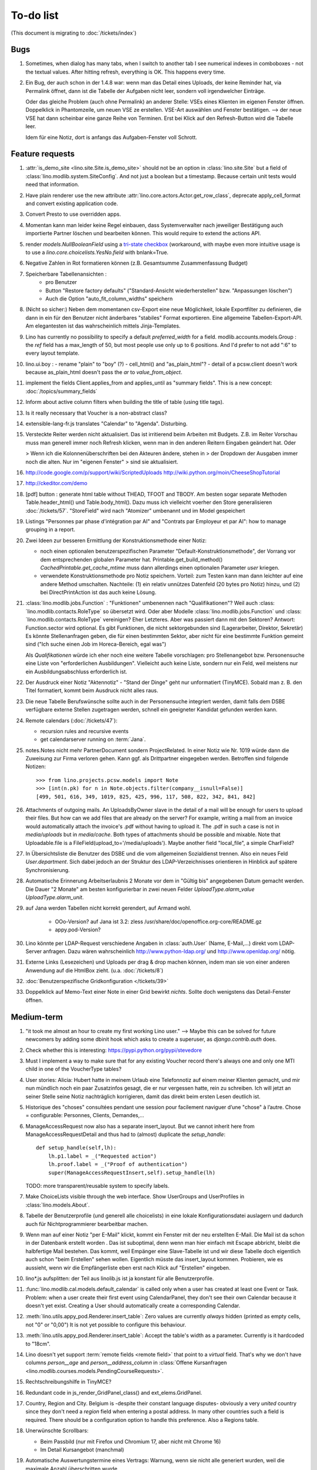To-do list
==========

(This document is migrating to :doc:`/tickets/index`)

Bugs
----

#.  Sometimes, when dialog has many tabs, when I switch to another tab I see 
    numerical indexes in comboboxes - not the textual values. After hitting 
    refresh, everything is OK. This happens every time.
   
#.  Ein Bug, der auch schon in der 1.4.8 war: wenn man das Detail
    eines Uploads, der keine Reminder hat, via Permalink öffnet, dann
    ist die Tabelle der Aufgaben nicht leer, sondern voll
    irgendwelcher Einträge.
    
    Oder das gleiche Problem (auch ohne Permalink) an anderer Stelle:     
    VSEs eines Klienten im eigenen Fenster öffnen. 
    Doppelklick in Phantomzeile, um neuen VSE ze erstellen.
    VSE-Art auswählen und Fenster bestätigen.  
    --> der neue VSE hat dann scheinbar eine ganze Reihe von Terminen.
    Erst bei Klick auf den Refresh-Button wird die Tabelle leer.
    
    Idem für eine Notiz, dort is anfangs das Aufgaben-Fenster voll Schrott.



Feature requests
----------------

#.  :attr:`is_demo_site <lino.site.Site.is_demo_site>` should not be an 
    option in :class:`lino.site.Site` but a field of 
    :class:`lino.modlib.system.SiteConfig`. And not just a boolean but 
    a timestamp. Because certain unit tests would need that information.

#.  Have plain renderer use the new attribute 
    :attr:`lino.core.actors.Actor.get_row_class`, 
    deprecate apply_cell_format and convert existing application code.

#.  Convert Presto to use overridden apps.

#.  Momentan kann man leider keine Regel einbauen, dass Systemverwalter 
    nach jeweiliger Bestätigung auch importierte Partner löschen und 
    bearbeiten können. This would require to extend the actions API.

#.  render `models.NullBooleanField` using a `tri-state checkbox
    <http://www.sencha.com/forum/showthread.php?98241-Tri-state-checkbox-for-ExtJs-3.0>`_
    (workaround, with maybe even more intuitive usage is to use a 
    `lino.core.choicelists.YesNo.field` with bnlank=True.
    
#.  Negative Zahlen in Rot formatieren können 
    (z.B. Gesamtsumme Zusammenfassung Budget)

#. Speicherbare Tabellenansichten :
    - pro Benutzer
    - Button "Restore factory defaults" ("Standard-Ansicht
      wiederherstellen" bzw. "Anpassungen löschen")
    - Auch die Option "auto_fit_column_widths" speichern

#.  (Nicht so sicher:) 
    Neben dem momentanen csv-Export eine neue Möglichkeit, lokale 
    Exportfilter zu definieren, die dann in ein für den Benutzer 
    nicht änderbares "stabiles" Format exportieren.
    Eine allgemeine Tabellen-Export-API. 
    Am elegantesten ist das wahrscheinlich mittels Jinja-Templates.

#.  Lino has currently no possibility to specify a default 
    `preferred_width` for a field. 
    modlib.accounts.models.Group : the `ref` field has a max_length of 50, 
    but most people use only up to 6 positions. 
    And I'd prefer to not add ":6" to every layout template.
    

#.  lino.ui.boy :
    - rename "plain" to "boy" (?)
    - cell_html() and "as_plain_html"?
    - detail of a pcsw.client doesn't work because as_plain_html doesn't 
    pass the `ar` to `value_from_object`.

#.  implement the fields Client.applies_from and applies_until as 
    "summary fields". This is a new concept: :doc:`/topics/summary_fields`

#.  Inform about active column filters when building the title of table
    (using title tags).

#.  Is it really necessary that Voucher is a non-abstract class?

#.  extensible-lang-fr.js translates "Calendar" to "Agenda". 
    Disturbing.

#.  Versteckte Reiter werden nicht aktualisiert. 
    Das ist irritierend beim Arbeiten mit Budgets. 
    Z.B. im Reiter Vorschau muss man generell immer noch Refresh klicken, 
    wenn man in den anderen Reitern Eingaben geändert hat. Oder
    
    > Wenn ich die Kolonnenüberschriften bei den Akteuren ändere, stehen in
    > der Dropdown der Ausgaben immer noch die alten. Nur im "eigenen Fenster"
    > sind sie aktualisiert.

#.  http://code.google.com/p/support/wiki/ScriptedUploads
    http://wiki.python.org/moin/CheeseShopTutorial
    
#.  http://ckeditor.com/demo

#.  [pdf] button : generate html table without THEAD, TFOOT and TBODY.
    Am besten sogar separate Methoden Table.header_html() und
    Table.body_html().  Dazu muss ich vielleicht voerher den Store
    generalisieren :doc:`/tickets/57`.  "StoreField" wird nach
    "Atomizer" umbenannt und im Model gespeichert
    
#.  Listings 
    "Personnes par phase d'intégration par AI" 
    and
    "Contrats par Employeur et par AI":
    how to manage grouping in a report.

#.  Zwei Ideen zur besseren Ermittlung der Konstruktionsmethode einer Notiz: 

    - noch einen optionalen benutzerspezifischen Parameter
      "Default-Konstruktionsmethode", 
      der Vorrang vor dem entsprechenden globalen Parameter hat.
      Printable.get_build_method()
      `CachedPrintable.get_cache_mtime` muss dann allerdings einen 
      optionalen Parameter `user` kriegen.
    - verwendete Konstruktionsmethode pro Notiz speichern. 
      Vorteil: zum Testen kann man dann leichter auf eine andere Method umschalten.
      Nachteile: (1) ein relativ unnützes Datenfeld (20 bytes pro Notiz) hinzu, 
      und (2) bei DirectPrintAction ist das auch keine Lösung.

#.  :class:´lino.modlib.jobs.Function` : "Funktionen" 
    umbenennen nach "Qualifikationen"?
    Weil auch :class:´lino.modlib.contacts.RoleType` so übersetzt wird.
    Oder aber Modelle :class:´lino.modlib.jobs.Function` 
    und :class:´lino.modlib.contacts.RoleType` vereinigen?
    Eher Letzteres.
    Aber was passiert dann mit den Sektoren?
    Antwort: Function.sector wird optional. 
    Es gibt Funktionen, die nicht sektorgebunden sind (Lagerarbeiter, 
    Direktor, Sekretär)
    Es könnte Stellenanfragen geben, die für einen bestimmten Sektor, 
    aber nicht für eine bestimmte Funktion gemeint sind 
    ("Ich suche einen Job im Horeca-Bereich, egal was")
    
    Als *Qualifikationen* würde ich eher noch eine weitere Tabelle 
    vorschlagen: pro Stellenangebot bzw. Personensuche 
    eine Liste von "erforderlichen Ausbildungen". 
    Vielleicht auch keine Liste, sondern nur ein Feld, 
    weil meistens nur ein Ausbildungsabschluss erforderlich ist.

#.  Der Ausdruck einer Notiz "Aktennotiz" - "Stand der Dinge" geht nur
    unformatiert (TinyMCE). Sobald man z. B. den Titel formatiert,
    kommt beim Ausdruck nicht alles raus.
    
#.  Die neue Tabelle Berufswünsche sollte auch in der
    Personensuche integriert werden, damit falls dem DSBE verfügbare externe
    Stellen zugetragen werden, schnell ein geeigneter Kandidat gefunden
    werden kann.

#.  Remote calendars (:doc:`/tickets/47`):

    - recursion rules and recursive events
    - get calendarserver running on :term:`Jana`.
    
#.  notes.Notes nicht mehr PartnerDocument sondern ProjectRelated.
    In einer Notiz wie Nr. 1019 würde dann die Zuweisung zur 
    Firma verloren gehen. Kann ggf. als Drittpartner eingegeben 
    werden. Betroffen sind folgende Notizen::
    
      >>> from lino.projects.pcsw.models import Note
      >>> [int(n.pk) for n in Note.objects.filter(company__isnull=False)]
      [499, 501, 616, 349, 1019, 825, 425, 996, 117, 508, 822, 342, 841, 842]
      
#.  Attachments of outgoing mails.
    An UploadsByOwner slave in the detail of a mail will be enough for 
    users to upload their files.
    But how can we add files that are already on the server?
    For example, writing a mail from an invoice would automatically 
    attach the invoice's .pdf without having to upload it. 
    The .pdf in such a case is not in `media/uploads` but in `media/cache`.
    Both types of attachments should be possible and mixable.
    Note that Uploadable.file is a FileField(upload_to='/media/uploads').
    Maybe another field "local_file", a simple CharField?
    
#.  In Übersichtsliste die Benutzer des DSBE und die vom allgemeinen 
    Sozialdienst trennen. Also ein neues Feld `User.department`. 
    Sich dabei jedoch an der Struktur des LDAP-Verzeichnisses 
    orientieren in Hinblick auf spätere Synchronisierung.

#.  Automatische Erinnerung Arbeitserlaubnis 2 Monate vor dem in 
    "Gültig bis" angegebenen Datum gemacht werden. Die Dauer "2 Monate" 
    am besten konfigurierbar in zwei neuen Felder `UploadType.alarm_value`
    `UploadType.alarm_unit`.
    
#.  auf Jana werden Tabellen nicht korrekt gerendert, auf Armand wohl.

      - OOo-Version? auf Jana ist 3.2:
        zless /usr/share/doc/openoffice.org-core/README.gz
      - appy.pod-Version?

#.  Lino könnte per LDAP-Request verschiedene Angaben 
    in :class:`auth.User` (Name, E-Mail,...) 
    direkt vom LDAP-Server anfragen.
    Dazu wären wahrscheinlich
    http://www.python-ldap.org/
    und
    http://www.openldap.org/
    nötig.

#.  Externe Links (Lesezeichen) und Uploads per drag & drop machen können, 
    indem man sie von einer anderen Anwendung auf die HtmlBox zieht.
    (u.a. :doc:`/tickets/8`)

#.  :doc:`Benutzerspezifische Gridkonfiguration </tickets/39>`
    
#.  Doppelklick auf Memo-Text einer Note in einer Grid
    bewirkt *nichts*. 
    Sollte doch wenigstens das Detail-Fenster öffnen.
    

Medium-term
-----------

#.  "it took me almost an hour to create my first working Lino user."
    --> 
    Maybe this can be solved for future newcomers by adding some 
    dbinit hook which asks to create a superuser, as 
    `django.contrib.auth` does.


#.  Check whether this is interesting:
    https://pypi.python.org/pypi/stevedore

#.  Must I implement a way to make sure that for any existing 
    Voucher record there's always one and only one MTI child in one of the 
    VoucherType tables?

#.  User stories: Alicia: Hubert hatte in meinem Urlaub eine
    Telefonnotiz auf einem meiner Klienten gemacht, und mir nun
    mündlich noch ein paar Zusatzinfos gesagt, die er nur vergessen
    hatte, rein zu schreiben. Ich will jetzt an seiner Stelle seine
    Notiz nachträglich korrigieren, damit das direkt beim ersten Lesen
    deutlich ist.


#.  Historique des "choses" consultées pendant une session 
    pour facilement naviguer d’une "chose" à l’autre.
    Chose = configurable: Personnes, Clients, Demandes,...

#.  ManageAccessRequest now also has a separate insert_layout. 
    But we cannot inherit here from ManageAccessRequestDetail 
    and thus had to (almost) duplicate the `setup_handle`::
  
      def setup_handle(self,lh):
          lh.p1.label = _("Requested action")
          lh.proof.label = _("Proof of authentication")
          super(ManageAccessRequestInsert,self).setup_handle(lh)
  
    TODO: more transparent/reusable system to specify labels.


#.  Make ChoiceLists visible through the web interface. 
    Show UserGroups and UserProfiles in :class:`lino.models.About`.

#.  Tabelle der Benutzerprofile (und generell alle choicelists) in 
    eine lokale Konfigurationsdatei auslagern und dadurch auch für 
    Nichtprogrammierer bearbeitbar machen.

#.  Wenn man auf einer Notiz "per E-Mail" klickt, kommt ein Fenster mit der 
    neu erstellten E-Mail. 
    Die Mail ist da schon in der Datenbank erstellt worden .
    Das ist suboptimal, denn wenn man hier einfach mit Escape abbricht, 
    bleibt die halbfertige Mail bestehen.
    Das kommt, weil Empänger eine Slave-Tabelle ist und wir diese Tabelle 
    doch eigentlich auch schon "beim Erstellen" sehen wollen.
    Eigentlich müsste das insert_layout kommen.
    Probieren, wie es aussieht, wenn wir die Empfängerliste eben erst nach 
    Klick auf "Erstellen" eingeben.

#.  lino*.js aufsplitten: der Teil aus linolib.js ist ja 
    konstant für alle Benutzerprofile.
    
#.  :func:`lino.modlib.cal.models.default_calendar` is called only when 
    a user has created at least one Event or Task. Problem: when a user 
    create their first event using CalendarPanel, they don't see their 
    own Calendar because it doesn't yet exist. 
    Creating a User should automatically create a corresponding Calendar.

#.  :meth:`lino.utils.appy_pod.Renderer.insert_table`: 
    Zero values are currently *always* hidden (printed as 
    empty cells, not "0" or "0,00") 
    It is not yet possible to configure this behaviour.

#.  :meth:`lino.utils.appy_pod.Renderer.insert_table`: 
    Accept the table's width as a parameter. Currently is it hardcoded to "18cm".

#.  Lino doesn't yet support :term:`remote fields <remote field>` 
    that point to a *virtual* field.
    That's why we don't have columns `person__age` 
    and `person__address_column` in :class:`Offene Kursanfragen 
    <lino.modlib.courses.models.PendingCourseRequests>`.

#.  Rechtschreibungshilfe in TinyMCE? 

#.  Redundant code in js_render_GridPanel_class() and ext_elems.GridPanel.

#.  Country, Region and City. Belgium is -despite their constant language 
    disputes- obviously a very *united* country since they don't need 
    a `region` field when entering a postal address. 
    In many other countries such a field is required.
    There should be a configuration option to handle this preference.
    Also a Regions table.

#.  Unerwünschte Scrollbars:

    - Beim Passbild (nur mit Firefox und Chromium 17, aber nicht mit Chrome 16)
    - Im Detail Kursangebot (manchmal)
    
#.  Automatische Auswertungstermine eines Vertrags: 
    Warnung, wenn sie nicht alle generiert wurden, 
    weil die maximale Anzahl überschritten wurde.


#.  Eigentlich ist ein TableRequest per se jetzt nicht mehr iterable. 
    Man muss sich entscheiden für entweder `data_iterator` oder `sliced_data_iterator`.
    Ob das so toll ist? Sollte ich nicht doch die `__iter__()` wieder reintun, 
    und die loopt dann über den `sliced_data_iterator`? 
    Wenn man explizit das 
    offset und limit ignorieren will (was außer von get_total_count auch 
    von den druckbaren Versionen (csv, html, pdf) benutzt wird, fragt man 
    sich den `data_iterator`.


#.  The `setup_*` methods in models modules should be inside a Module class which 
    also has a userfriendly (and translated) description of the module.
    The kernel would instantiate these Module classes and store them as 
    the items of `settings.SITE.modules`.
    
#.  Links to :class:`lino.dd.Table` don't work. 
    Must say :class:`lino.core.table.Table`

#.  Datenkontrollliste erweitern. Meldungen im Stil:

    - "Benutzer hat is_dsbe eingeschaltet, begleitet aber nur 2 Personen"
    - "Person gilt als begleitet, hat aber keine Anfragen / keine
       Verträge / keine Notizen"
    - ...
     
    Und ich müsste dann eine solche Liste vor und nach dem Release
    ausdrucken, oder besser gesagt die Dinger müssten von der
    Kommandozeile aus als Textdateien gespeichert werden, damit ich
    sie leicht vergleichen kann.

#.  EditTemplateAction auf PrintableType kann jetzt implementiert werden.

#.  What about Cédric Krier's `HgNested extension
    <http://mercurial.selenic.com/wiki/HgNestedExtension>`_?

#.  contacts.Group: Eine Kontaktgruppe hat keine zusätzlichen Felder, 
    das Modell wäre lediglich da, um eine Liste aller Gruppen anzeigen 
    und ggf. spezifische Detail-Fenster definieren zu können.
    Die Mitglieder einer Gruppe sind die Kontaktpersonen 
    (:class:`lino.modlib.contacts.models.Role`).
    Der eigentliche Unterschied ist, dass Gruppen (im Gegensatz zu Firmen) 
    automatisch ihre Mitgliedsadressen expandieren müssen, 
    wenn sie als Recipient einer Email fungieren.
    Das könnte aber auch bei Firmen und sogar bei Personen ein 
    interessantes Feature sein, 
    in diesem Fall brauchen wir gar keine eigene Tabelle Group.
    Zu meditieren.

#.  Uploads mit Sonderzeichen im Dateinamen funktionieren noch nicht.
    See :blogref:`20110725` and :blogref:`20110809`.

#.  Buttons sollten gleich nach einem Klick deaktiviert werden, bis
    die Aktion abgeschlossen ist.  Wenn man z.B. auf den
    Lebenslauf-Button doppelt klickt, versucht er zweimal kurz
    hintereinander das gleiche Dokument zu generieren.  Beim zweiten
    Mal schlägt das dann logischerweise fehl.  Er öffnet dann zwei
    Fenster, eines mit dem Lebenslauf und ein anderes mit der
    Fehlermeldung "Action Lebenslauf failed for Person #22315: I need
    to use a temp folder
    "/usr/local/django/dsbe_eupen/media/cache/appypdf/contacts.Person-22315.pdf.temp"
    but this folder already exists."

#.  Custom Quick filters 
    See :blogref:`20111207`.

#.  lino.projects.pcsw has a database design flaw: 
    Person should be split into "Clients" and "normal" persons.
    Contact Persons of a Company currently need to have an entry in the Person table.
    This is also the reason for many deferred save()s when loading a full backup.

#.  Il est vrai que Lino devrait désactiver le bouton "save grid config" 
    pour les utilisateurs qui n'ont pas la permission (et chez qui Lino 
    réagit en disant error_response {'message': u"L'utilisateur user ne peut 
    pas configurer contacts.Persons.", 'success': False, 'alert': True})

#.  notes : Note.body füllen aus Note.eventtype.body 
    und dabei wahrscheinlich Djangos templating language verwenden.

#.  Simplified installation process without system wide configuration changes 
    for people who just want to give a try to Lino. (:doc:`/admin/install`) 

#.  Hauptmenü:
    Was noch fehlt, wäre eine Leiste mit Shortcuts (die am besten pro Benutzer konfiguriert werden können)


#.  GridFilter on BooleanField doesn't work.
    In `reports.add_gridfilters` there's an exception 
    "Join on field 'native' not permitted. Did you misspell 'equals' for the lookup type?" when 

http://lino/api/pcsw/LanguageKnowledgesByPerson?_dc=1315554805581&sort=written&dir=DESC&filter=%5B%7B%22type%22%3A%22boolean%22%2C%22value%22%3Atrue%2C%22field%22%3A%22native%22%7D%5D&fmt=json&mt=20&mk=20069



#.  Rapport pour Actiris (Office Régional Bruxellois de l'Emploi). 
    Donc ce rapport pour Actiris doit mentionner, par assistant social, 
    le nombre d’ouvertures et de fermetures de dossier pendant un certain 
    laps de temps.

#.  Enhance performance by using xtype instead of instantiating directly:
    http://iamtotti.com/blog/2011/05/what-makes-your-extjs-application-run-so-slow/
    Note that I started to prefer direct instantiation when I had had some 
    problems that solved simply be switching from "xtype" to "direct".
    But at that time I didn't imagine that 
    interacting with the DOM is always expensive.
    
#.  Dojo now has a
    `datagrid <http://dojotoolkit.org/documentation/tutorials/1.6/datagrid/>`_
    and looks easy to learn.

#.  Rename "lino.mixins.Owned" to "Anchored" 
    (and XxxByOwner to XxxByAnchor"?
    
#.  Ich habe momentan noch kein Beispiel dafür, wie man eine eigene 
    ROOT_URLCONF setzen kann, um einen Site zu machen, bei dem Lino nur 
    "draufgesetzt" ist (so wie "admin" in der Tutorial-Anwendung von Django).

#.  Jetzt wo es aktive Felder gibt, sollte das Formular während des submit 
    deaktiviert werden, immerhin dauert das manchmal eine Sekunde.
    
#.  Bug in :term:`appy.pod`: https://bugs.launchpad.net/appy/+bug/815019


#.  Mail-Interface, Posteingang : 
    Lino-Server empfängt E-Mails, die teilweise geparst werden und/oder 
    manuell durch den Benutzer weiter verwaltet werden.
    
#.  Hinter das QuickFilter-Feld sollte ein Button, um den Filter zu aktivieren. 
    Dass man einfach nur TAB drücken muss ist nicht intuitiv.

#.  CheckColumns sollten auf Tastendruck SPACE toggeln.

#.  Auswahllisten in FKs zu `languages.Language` und `countries.Country`: 
    Einträge sollten alphabetisch sortiert sein.
    
#.  Wie kann man in der Dokumentvorlage `cv.odt`
    an Führerschein und Informatikkenntnisse rankommen?

#.  Wenn man in einer Grid das Detail eines Records aufruft, 
    dann erscheint kein "Bitte warten" bis das Fenster erscheint.
    Und bei Personen dauert das mehrere Sekunden.
    :doc:`/tickets/21`.


Later
-----

#.  Logging to a database. 
    Rotating logs haben den Nachteil, dass sie nicht ewig bestehen bleiben und nicht archiviert werden können. Die momentane Lösung hat den Nachteil, dass watch_tim und apache u.U. in verschiedene Dateien loggen, weil der Dateiname beim Start des Prozesses ermittelt wird. Ich denke momentan als nächstes adaran, in eine Datenbank zu loggen. Hier zwei Stackoverflow als Einstieg zum Thema:

      http://stackoverflow.com/questions/2314307/python-logging-to-database
      http://stackoverflow.com/questions/1055917/server-logging-in-database-or-logfile

#.  An makedocs müsste ich bei Gelegenheit mal ein bisschen weiter machen. 
    Das ist noch lange nicht fertig.
    
#.  Welche weiteren Felder müssen (ähnlich wie "Stadt") lernfähig werden? 
    Vorschläge: 
    
    - lino.projects.pcsw.models.Study.content
    
#.  igen : Partner.get_invoice_suggestions()

#.  MTI auch für Personen anwenden: 
    in lino.pcsw für "normale" Personen nur die 
    Standard-Kontaktangaben speichern, und die DSBE-spezifischen Felder 
    in einer eigenen Tabelle.  Neues Model "Client(Person)"

#.  Decide some relatively stable Django version to use,
    because simply getting the latest snapshot each time 
    is a bit dangerous on a production server.

#.  DELETE (per Taste) auf einer Zeile in Teilnehmer oder Kandidaten
    funktioniert.  Aber dort soll man nicht löschen können.

#.  Wenn man die Rückfrage nach "Delete" zu schnell beantwortet, 
    wird die Grid nicht aktualisiert. 
    Der Fehler funktioniert nicht immer. 
    Ich warte auf weitere Beobachtungen.

#.  Im `search_field` funktionieren die Tasten HOME und END nicht.
    Oder genauer gesagt werden die von der Grid abgefangen und verarbeitet.

#.  DuplicateRow / Insert as copy (Kopie erstellen). 
    Evtl. stattdessen zwei Buttons "Export" und "Import". 
    Mit "Export" lässt man den aktuellen Record in eine 
    lokale Datei abspeichern (Format z.B. json oder xml), und mit "Import" 
    überschreibt man den aktuellen Record durch die Daten aus einer 
    hochzuladenden Datei.
    
#.  Lästig ist, dass nach dem Bearbeiten einer Zelle der Focus auf die 
    erste Zeile zurück springt.

#.  Man kann momentan keine Filter "not empty" und "empty" setzen.

#.  CompositeFields nutzen:
    http://dev.sencha.com/deploy/dev/examples/form/composite-field.html
    
#.  Minify :xfile:`lino.js`
    http://en.wikipedia.org/wiki/Minification_(programming)

#.  Dublettenkontrolle. Nach Duplikaten suchen vor Erstellen einer
    neuen Person.  Erstellen einer neuen Person muss verweigert
    werden, wenn Name und Vorname identisch sind **außer** wenn beide
    ein unleeres Geburtsdatum haben (und nicht das gleiche).

#.  Im Hauptmenü könnten zwei Befehle :menuselection:`Help --> User Manual` 
    und :menuselection:`Help --> About` kommen, dann hätten wir den ganzen 
    Platz für Erinnerungen.

#.  Wenn man z.B. in Companies.insert manuell eine ID eingibt, dann
    ignoriert der Server die und vergibt trotzdem seine automatische
    nächste ID.

#.  Reminders arbeiten momentan mit zwei Feldern delay_value und delay_type.
    Schöner wäre ein TimeDeltaField wie in 
    http://djangosnippets.org/snippets/1060/


#.  Idee: Module umstrukturieren:

    | lino.pcsw.models : Contract usw.
    | lino.pcsw.contacts.models : Person, Company,...
    
    also nicht mehr mit einem manuellen `app_label` arbeiten. 
    Kann sein, dass South dann funktioniert.

#.  Auswahlliste `Contract.exam_policy` (Auswertungsstrategie) 
    wird auch in französischen Verträgen deutsch angezeigt.
    Das ist nicht schlimm und vielleicht sogar erwünscht.

#.  Arbeitsregime und Stundenplan: 
    Nach Ändern der Sprache ändert sich nicht immer die Auswahlliste.
    Vielleicht sollten diese Felder auch wie 
    die Auswertungsstrategie als ForeignKeys 
    (ohne die Möglichkeit von manuellen Eingaben) implementiert werden.
   
#.  Liste der Personen sollte zunächst mal nur "meine" Personen anzeigen.
    Evtl. neue Menübefehle "Meine Personen" und "Meine Coachings".

#.  HTML-Editoren haben noch Probleme (Layout und Performance) und
    sind deshalb momentan deaktiviert.
    
#.  Arbeitsregime und Stundenplan: 
    Texte in Konfigurationsdateien auslagern

#.  How to import, render & edit BIC:IBAN account numbers?

#.  The main window also needs a `Refresh` button. 
    Or better: should be automatically refreshed when it was hidden by another 
    window and becomes visible again.
  
#.  MyUploads müsste eigentlich nach `modified` sortiert sein. Ist er aber nicht.
    Idem für MyContracts. 

#.  Im Kontextmenü sollten auch Aktionen erscheinen, die spezifisch 
    für das Feld (die Kolonne) sind. 
  
#. Im Detail eines Links wäre dessen Vorschau interessant.

#. RtfPrintMethod geht nicht immer: 
   http://127.0.0.1:8000/api/pcsw/ContractsByPerson/2?mt=14&mk=16&fmt=print 
   sagt "ValueError: 'allowed_path' has to be a directory."

#. Ein ``<a href="..." target="blank">`` öffnet zumindest in Chrome
   kein neues Fenster, sondern einen neuen Tab im gleichen Fenster.
   Idem für `window.open('URL','_blank')`.  Ich weiß nicht, wie man
   das abstellen kann, aber hier immerhin ein Workaround: wenn man den
   Titel des Browser-Tabs aus dem Browserfenster raus zieht, dann
   öffnet er ein neues Fenster.

#. ui.get_detail_url() gibt eine URL, die den betreffenden Record
   öffnet.  Wird benutzt, um in der `welcome.html` die Reminder eines
   Vertrags oder eines Uploads anklickbar zu machen.  In diesem Detail
   sollten jedoch keine Navigations-Buttons sein, denn die beziehen
   sich ja dann auf den selten benutzten Model-Report Contracts
   bzw. Uploads, der die Records aller Benutzer und Personen
   durchblättert.

#. It is not possible to select multiple rows when using
   CellSelectionModel (which is Lino's default and which cannot be
   changed for the moment).  Maybe add a button to switch between the
   two selection models?  Caution: delete_selected currently probably
   works only with a CellSelectionModel.

#. Make it configurable (site-wide, per user,...)
   whether external links should open a new window or not.

#. do we need a general button "Printer-friendly view"?

#.  Formatierung der :xfile:`welcome.html` lässt zu wünschen übrig.  
    Evtl. stattdessen einen kompletten Kalender:
    http://www.sencha.com/blog/2010/09/08/ext-js-3-3-calendar-component/

#. Wie kann ich die Test-Templates für Notizen in den code repository
   rein kriegen?  Er soll sie dann auch unabhängig von der Sprache
   finden.  Vielleicht werde ich doctemplates in die
   config-directories verschieben und mein System von config-Dateien
   erweitern, dass es auch Unterverzeichnisse verträgt.  Siehe
   :blogref:`20101029`, :blogref:`20101112`.
  
#.  Hauptmenü nicht anzeigen, wenn ein Fenster offen ist.  Stattdessen
    ein bequemer Button, um ein weiteres Browserfenster mit Lino zu
    öffnen.  Weil die Benutzer sonst irgendwann einen Stack overflow
    kriegen, weil sie sich nicht dessen bewusst sind, dass ihre
    Fenster offen bleiben.  (Das hätte möglicherweise später als
    Folge, dass das Hauptmenü gar kein Pulldown-Menü mehr zu sein
    braucht, sondern eine für Webseiten klassischere Ansicht
    benutzen.)
  
#.  Man kann z.B. noch nicht nach Personen suchen, die ein bestimmtes
    Studium haben.

#.  Einheitliches Interface um Reihenfolge zu verändern (Journals,
    DocItems, LinksByOwner,...).  Erster Schritt: Abstract model
    "Ordered" mit einem Feld `pos` und zwei Actions "move up" und
    "move down".

#.  Eingabe im Detail eines SalesDocument funktioniert noch nicht: 
    Wenn man ein 
    Produkt auswählt, antwortet der Server 
    `{'unit_price': ValidationError([u'This value must be a decimal number.'])}` 
    statt den Stückpreis selber auszufüllen.
  
#.  Fenstertitel ändern bzw. anzeigen, welche GC momentan aktiv ist.

#.  Was soll passieren wenn man Contract.company ändert, nachdem
    Contract.contact schon ausgefüllt ist?  Automatisch neuen Kontakt
    mit gleicher Person und Eigenschaft für die andere Firma anlegen?
    ValidationError?  Am ehesten wäre: contact auf leer setzen.

Long-term
---------

#. relative imports don't work in python fixtures 


#. :doc:`/tickets/12`

#. Abfragen mit komplexen Bedingungen zur Suche nach Personen

#. In Kolonne Sprachkenntnisse kann man noch keinen Filter setzen.
   Wenn man es tut, kommt auf dem Server ein `FieldDoesNotExist:
   Person has no field named u'LanguageKnowledgesByPerson'`.  Schnelle
   Lösung ist, dass ich hier einen einfach Textfilter mache.  Aber um
   das richtig zu lösen, müsste das Filters-Menü für diese Kolonne
   nicht nur ein einfaches Textfeld haben, sondern für jede Kolonne
   des Ziel-Reports ein Suchfeld. Damit man z.B. nach allen Personen
   suchen kann, die eine Sprache "mündlich mindestens gut und
   schriftlich mindestens ausreichend" kennen
  




#. Prüfen, ob Dokumentvorlagen im `XSL-FO-Format
  <http://de.wikipedia.org/wiki/XSL-FO>`__ besser wären.  `Apache FOP
  <http://xmlgraphics.apache.org/fop/>`__ als Formatierer.  Warum
  OpenOffice.org nicht schon lange XSL-FO kann, ist mir ein Rätsel.
  AbiWord dagegen soll es können (laut `1
  <http://www.ibm.com/developerworks/xml/library/x-xslfo/>`__ und `2
  <http://searjeant.blogspot.com/2008/09/generating-pdf-from-xml-with-xsl-fo.html>`__).

#. Inwiefern überschneiden sich :mod:`lino.modlib.system.models.SiteConfig` und :mod:`django.contrib.sites`? 

#. Benutzerverwaltung von der Kommandozeile aus. 
   In Lino gibt es :xfile:`make_staff.py`, aber das ist nur ein sehr primitives Skript.
  
#. http://code.google.com/p/extjs-public/
   und
   http://www.sencha.com/blog/2009/06/10/building-a-rating-widget-with-ext-core-30-final-and-google-cdn/
   lesen.  
  
#. Feldgruppen. Z.B. bei den 3 Feldern für Arbeitserlaubnis (:attr:`pcsw.models.Person.work_permit`) in DSBE wäre es interessant, 
   dass das Label "Arbeitserlaubnis" einmal über der Gruppe steht und in den Labels der einzelnen Felder nicht wiederholt wird.

  
#. Layout-Editor: 

  #. Schade, dass das Editorfenster das darunterliegende Fenster verdeckt 
     und auch nicht aus dem Browserfenster rausbewegt werden kann. 
     Mögliche Lösungen: 
    
     #. Fenster allgemein wieder mit maximizable=true machen
     #. dass das Editorfenster sich die east region pflanzt. 
    
  #. Button um Feldnamen komfortabel auszuwählen


#. Ich würde in der Rückfrage zum Löschen eine oder mehrerer Records
   ja auch gerne die `__unicode__` der zu löschenden Records anzeigen.
   FormPanel und GridPanel.get_selected() geben deshalb jetzt nicht
   mehr bloß eine Liste der IDs, sondern eine Liste der Records.  Aber
   das nützt (noch) nichts, denn ich weiß nicht, wie ich den
   Grid-Store überredet bekomme, außer `data` auch eine Eigenschaft
   `title` aus jedem Record rauszulesen.  Auf Serverseite wäre das
   kein Problem: ich bräuchte einfach nur title in `elem2rec1` statt
   in `elem2rec_detailed` zu setzen.  Aber das interessiert den Store
   der Grid nicht. Kann sein, dass ich ihn konfigurieren kann...  Oder
   ich würde es wie mit `disabled_fields` machen. Also ein neues
   automatisches virtuelles Feld __unicode__.
  
#. Insert-Fenster: Für die Situationen, wo man viele neue Records
   hintereinander erfasst, könnte vielleicht ein zusätzlicher Knopf
   "Save and insert another" (wie im Django-Admin), oder aber das
   automatische Schließen des Insert-Fensters pro Tabelle abschalten
   können.

#. Wenn ich einen Slave-Report sowohl in der Grid als auch in einem
   Detail als Element benutze, dann verursacht das einen Konflikt im
   ext_store.Store, weil er zwei virtuelle fields.HtmlBox-Felder mit
   dem gleichen Namen erzeugt, die sich nur durch den row_separator
   unterscheiden.  Lösung wäre, dass
   :meth:`lino.reports.Report.slave_as_summary_meth` nicht HTML,
   sondern JSON zurückgibt.
  
#. Für :class:`lino.utils.printable.LatexBuildMethod` müsste mal ohne
   viel Aufwand ein kleines Beispiel implementiert werden.
  
#. Die HtmlBox braucht noch ein `autoScroll:true` für wenn viele Links da sind.
  
#. Problem mit :meth:`contacts.Contact.address`. 
   Wenn ich dieses Feld in :class:`contacts.Persons` benutze, sagt er
   `TypeError: unbound method address() must 
   be called with Company instance as first argument (got Person instance instead)`.
   Da stimmt was mit der Vererbung von virtuellen Feldern nicht.

#. Bei einem POST (Einfügen) werden die base parameters mk und mt zusammen 
   mit allen Datenfeldern im gleichen Namensraum übertragen.
   Deshalb sind Feldnamen wie mt, mk und fmt momentan nicht möglich.

#. Verändern der Reihenfolge von Sequenced per DnD.
    
#. Wir brauchen in :class:`notes.Note` noch eine Methode `type_choices` und 
   in :class:`notes.NoteType` ein Feld `only_for_owner_model`, das die Auswahlliste 
   für Notizart ggf. auf bestimmte Arten von Owner beschränkt.
  
#. :mod:`lino.modlib.ledger` und :mod:`lino.modlib.finan` 
   könnten zusammengeschmolzen werden, 
   denn ich kann mir nicht vorstellen, 
   wie man das eine ohne das andere haben wollen könnte.
  
#. nosetests lesen: http://packages.python.org/nose/usage.html  

#. Django Test-Suite ans Laufen kriegen und Git-Benutzung lernen, 
   um bei Diskussionen um Django-Tickets mitreden zu können.
   (sh. :blogref:`20101103`)
  
#.  Use event managers as suggested by Jonathan Julian (Tip #2 in
    http://www.slideshare.net/jonathanjulian/five-tips-to-improve-your-ext-js-application). 
    Maybe for each report::
  
      Lino.contacts.Persons.eventManager = new Ext.util.EventManager();
      Lino.contacts.Persons.eventManager.addEvents('changed');
    
    Lino could use this to have an automatic refresh of each window that displays data. 
    Maybe rather only one central event manager because if any data gets changed, 
    basically all open windows may need a refresh.

#.  :doc:`/tickets/16`

#.  Mehr über Nuxeo lesen: http://doc.nuxeo.org/5.3/books/nuxeo-book/html/index.html

#.  Use :meth:`Action.run` in general, not only for RowAction. 
    See :blogref:`20101124`
  
#.  Lino sollte warnen, wenn das gleiche Feld mehrmals in einem Layout
    vorkommt (z.B. in verschiedenen Reitern).
    Oder besser: diesen Fall zulassen.
   
#.  http://code.google.com/p/extjs-public/   

#.  Wenn man z.B. watch_tim oder initdb_tim manuell startet und der 
    ein log-rotate durchführt, dann haben die neu erstellten Dateien 
    anschließend nicht www-data als owner. Resultat: internal server error!

#.  http://de.wikipedia.org/wiki/Xming

#.  Chrome 10 hat scheinbar ein Problem mit ExtJS:
    http://www.google.com/support/forum/p/Chrome/thread?tid=5d3cce9457a1ebb1&hl=en    
    
#.  :doc:`/tickets/25`

#.  :doc:`/tickets/26`

#.  Check whether Lino should use
    http://django-rest-framework.org/
    instead of reinventing the wheel.
    (Discovered :blogref:`20110311`)
    
    
    
Together with a Linux freak
---------------------------

#.  `How to LSBize an Init Script <http://wiki.debian.org/LSBInitScripts>`_

#.  all_countries.py : instead of maintaining my own list of countries,
    load english countries from 
    `/usr/share/zoneinfo/iso3166.tab`
    But how to find the same in French, German, Estonian?
    Or, maybe better, use `python-babel`.
    
#.  The file `sihtnumbrid.csv` (:blogref:`20120514`) is still in the 
    repository.
    That's because it's rather difficult to really remove something from history.
    As explained in http://mercurial.selenic.com/wiki/EditingHistory

#.  Move from Mercurial to Git and from Google to Gitorious.
    See :blogref:`20130818`.
    
    


Documentation
-------------


#.  Check whether 
    `pydocweb <https://github.com/pv/pydocweb/tree/master/docweb>`_    
    would be useful.

#.  Ausprobieren, was David De Sousa am 12.11.2009 auf sphinx-dev gepostet hat.

#.  Creating application-specific DetailLayouts disables the effect of eventual 
    `add_detail_tab` calls by other installed apps.
    
    Example: :mod:`lino.projects.pcsw` used 
    to create its own UserDetail, a subclass of 
    :class:`lino.modlib.users.models.UserDetail`. 
    But then we started to use :meth:`lino.core.actor.Actor.add_detail_tab` 
    in :mod:`lino.modlib.cal` and :mod:`lino.modlib.newcomers`.
    This didn't work since `pcsw` then created her own UserDetail.
    
Javascript
----------

#.  Benutzbarkeit per Tastatur verbessern (issue 11, issue 64) 

#. Sehen können, nach welcher Kolonne eine Grid sortiert ist.

#. Prüfen, ob die neuen ExtJS-Features für Lino interessant sind:

  - `Forms with vbox Layout <http://dev.sencha.com/deploy/dev/examples/form/vbox-form.html>`_ 
  - `Composite Form Fields <http://dev.sencha.com/deploy/dev/examples/form/composite-field.html>`_ 

#. Filter auf virtuelle Kolonnen setzen können. Siehe :blogref:`20100811`.


#.  Picker for calendar color. Or at least a ChoiceList with names.
    http://ext.ensible.com/forum/viewtopic.php?f=2&t=339
    See :file:`calendar-colors.css`

#.  Optisch kennzeichnen, wenn ein Kolonnentitel einen Hilfetext hat.

#.  http://www.sencha.com/learn/grid-faq/

#.  Checkboxen können nicht aktiv sein, weil sie aufs change-Event nicht reagieren. 
    Und das check-Event kann ich auch nicht nutzen, weil das auch schon beim 
    loadRecord abgefeuert wird. Doof, aber scheinbar wahr.
    
    Stattdessen könnte ich ein spezielles `keyword attribute`
    für Checkboxen machen::
    
      all_day = ExtAllDayField(_("all day"),disables=('end_time','start_time'))
      
    - :attr:`disables` : a list or tuple of names of fields which should become
      disabled when the field is checked (and enabled when it is unchecked)
    - :attr:`enables` : a list or tuple of names of fields which should become
      enabled when the field is checked (and disabled when it is unchecked)
      
    Das hätte vor allem auch den Vorteil, dass dann überhaupt kein Ajax-Call 
    nötig ist.
    
    En attendant ist das Feld Ganztags nicht aktiv, und die Uhrzeit-Felder 
    werden *nicht* disabled wenn es angekreuzt ist. Weil man sonst nicht 
    einfach einem Ganztagstermin eine Uhrzeit zuweisen kann.
    




#.  Layout von Detail-Fenstern : in Lino sind die "Zeilen" momentan ja immer 
    im "Blocksatz" (also links- und rechtsbündig). Das ist unkonventionell: 
    alle RIA die ich kenne, machen ihre Formulare nur linksbündig.

#.  HtmlEditor oder TextArea? Der HtmlEditor verursacht deutliche 
    Performanceeinbußen beim Bildschirmaufbau von Detail-Fenstern. 
    Die Wahl sollte konfigurierbar sein. Markup auch.

#.  Das Detail-Fenster sollte vielleicht par défaut nicht im
    Editier-Modus sein, sondern unten ein Button "Edit", und erst wenn
    man darauf klickt, werden alle Felder editierbar (und der Record
    in der Datenbank blockiert), und unten stehen dann zwei Buttons
    "Save" und "Cancel". Wobei darauf zu achten ist was passiert, wenn
    man während des Bearbeitens in der Grid auf eine andere Zeile
    klickt. Dann muss er am besten das Detail-Fenster speichern, und
    falls dort ungültige Daten stehen, in der Grid den Zeilenwechsel
    verweigern.


